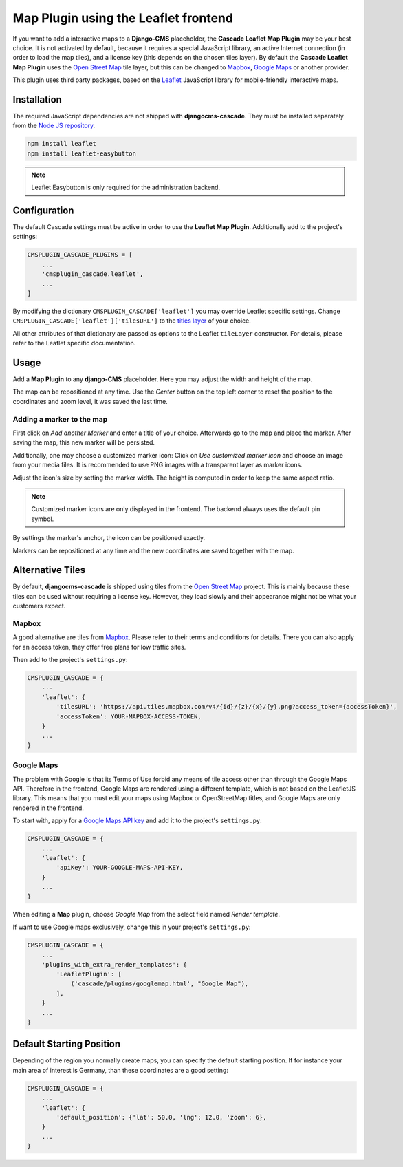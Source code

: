.. leaflet:

=====================================
Map Plugin using the Leaflet frontend
=====================================

If you want to add a interactive maps to a **Django-CMS** placeholder, the **Cascade Leaflet Map
Plugin** may be your best choice. It is not activated by default, because it requires a special
JavaScript library, an active Internet connection (in order to load the map tiles), and a license
key (this depends on the chosen tiles layer). By default the **Cascade Leaflet Map Plugin** uses
the `Open Street Map`_ tile layer, but this can be changed to Mapbox_, `Google Maps`_ or another
provider.

This plugin uses third party packages, based on the Leaflet_ JavaScript library for mobile-friendly
interactive maps.

.. _Open Street Map: http://www.openstreetmap.org/
.. _Mapbox: https://www.mapbox.com/
.. _Google Maps: https://developers.google.com/maps/
.. _Leaflet: http://leafletjs.com/


Installation
============

The required JavaScript dependencies are not shipped with **djangocms-cascade**. They must be
installed separately from the `Node JS repository`_.

.. code-block:: shell

	npm install leaflet
	npm install leaflet-easybutton

.. note:: Leaflet Easybutton is only required for the administration backend.

.. _Node JS repository: https://www.npmjs.com/


Configuration
=============

The default Cascade settings must be active in order to use the **Leaflet Map Plugin**. Additionally
add to the project's settings:

.. code-block:: python

	CMSPLUGIN_CASCADE_PLUGINS = [
	    ...
	    'cmsplugin_cascade.leaflet',
	    ...
	]

By modifying the dictionary ``CMSPLUGIN_CASCADE['leaflet']`` you may override Leaflet specific
settings. Change ``CMSPLUGIN_CASCADE['leaflet']['tilesURL']`` to the `titles layer`_ of your choice.

All other attributes of that dictionary are passed as options to the Leaflet ``tileLayer``
constructor. For details, please refer to the Leaflet specific documentation.

.. _titles layer: http://leafletjs.com/reference-1.0.3.html#tilelayer


Usage
=====

Add a **Map Plugin** to any **django-CMS** placeholder. Here you may adjust the width and height of
the map.

The map can be repositioned at any time. Use the *Center* button on the top left corner to reset the
position to the coordinates and zoom level, it was saved the last time.


Adding a marker to the map
--------------------------

First click on *Add another Marker* and enter a title of your choice. Afterwards go to the map and
place the marker. After saving the map, this new marker will be persisted.

Additionally, one may choose a customized marker icon: Click on *Use customized marker icon* and
choose an image from your media files. It is recommended to use PNG images with a transparent layer
as marker icons.

Adjust the icon's size by setting the marker width. The height is computed in order to keep the same
aspect ratio.

.. note:: Customized marker icons are only displayed in the frontend. The backend always uses the
	default pin symbol.

By settings the marker's anchor, the icon can be positioned exactly.

Markers can be repositioned at any time and the new coordinates are saved together with the map.


Alternative Tiles
=================

By default, **djangocms-cascade** is shipped using tiles from the `Open Street Map`_ project.
This is mainly because these tiles can be used without requiring a license key. However, they load
slowly and their appearance might not be what your customers expect.


Mapbox
------

A good alternative are tiles from Mapbox_. Please refer to their terms and conditions for details.
There you can also apply for an access token, they offer free plans for low traffic sites.

Then add to the project's ``settings.py``:

.. code-block:: python

	CMSPLUGIN_CASCADE = {
	    ...
	    'leaflet': {
	        'tilesURL': 'https://api.tiles.mapbox.com/v4/{id}/{z}/{x}/{y}.png?access_token={accessToken}',
	        'accessToken': YOUR-MAPBOX-ACCESS-TOKEN,
	    }
	    ...
	}


Google Maps
-----------

The problem with Google is that its Terms of Use forbid any means of tile access other than through
the Google Maps API. Therefore in the frontend, Google Maps are rendered using a different template,
which is not based on the LeafletJS library. This means that you must edit your maps using Mapbox or
OpenStreetMap titles, and Google Maps are only rendered in the frontend.

To start with, apply for a `Google Maps API key`_ and add it to the project's ``settings.py``:

.. code-block:: python

	CMSPLUGIN_CASCADE = {
	    ...
	    'leaflet': {
	        'apiKey': YOUR-GOOGLE-MAPS-API-KEY,
	    }
	    ...
	}

When editing a **Map** plugin, choose *Google Map* from the select field named *Render template*.

If want to use Google maps exclusively, change this in your project's ``settings.py``:

.. code-block:: python

	CMSPLUGIN_CASCADE = {
	    ...
	    'plugins_with_extra_render_templates': {
	        'LeafletPlugin': [
	            ('cascade/plugins/googlemap.html', "Google Map"),
	        ],
	    }
	    ...
	}

.. _Google Maps API key: https://developers.google.com/maps/documentation/javascript/get-api-key


Default Starting Position
=========================

Depending of the region you normally create maps, you can specify the default starting position. If for instance
your main area of interest is Germany, than these coordinates are a good setting:

.. code-block:: python

	CMSPLUGIN_CASCADE = {
	    ...
	    'leaflet': {
	        'default_position': {'lat': 50.0, 'lng': 12.0, 'zoom': 6},
	    }
	    ...
	}
